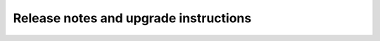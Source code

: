 ======================================
Release notes and upgrade instructions
======================================

.. releasestree::
    :maxdepth: 1
    :glob:

    *

.. seealso:: :doc:`Legacy salt-cloud release docs <../cloud/releases/index>`
